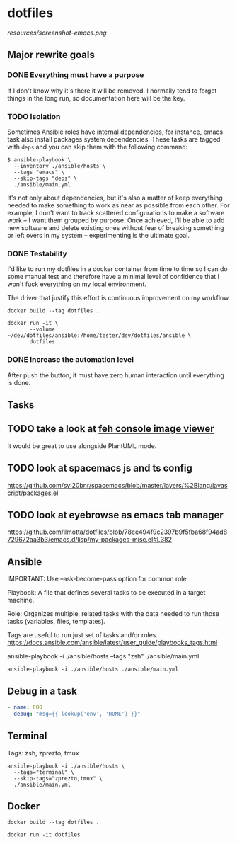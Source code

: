 * dotfiles

[[https://github.com/wcalderipe/dotfiles/workflows/CI/badge.svg]]

[[resources/screenshot-emacs.png]]

** Major rewrite goals

*** DONE Everything must have a purpose
    CLOSED: [2020-07-28 mar. 20:30]

    If I don't know why it's there it will be removed. I normally tend to
    forget things in the long run, so documentation here will be the key.

*** TODO Isolation

    Sometimes Ansible roles have internal dependencies, for instance,
    emacs task also install packages system dependencies. These tasks are
    tagged with =deps= and you can skip them with the following command:

    #+BEGIN_SRC shell
      $ ansible-playbook \
        --inventory ./ansible/hosts \
        --tags "emacs" \
        --skip-tags "deps" \
        ./ansible/main.yml
    #+END_SRC

    It's not only about dependencies, but it's also a matter of keep
    everything needed to make something to work as near as possible from
    each other. For example, I don't want to track scattered
    configurations to make a software work -- I want them grouped by
    purpose. Once achieved, I'll be able to add new software and delete
    existing ones without fear of breaking something or left overs in my
    system -- experimenting is the ultimate goal.

*** DONE Testability
    CLOSED: [2020-07-28 mar. 20:32]

    I'd like to run my dotfiles in a docker container from time to time so
    I can do some manual test and therefore have a minimal level of
    confidence that I won't fuck everything on my local environment.

    The driver that justify this effort is continuous improvement on my
    workflow.

    #+BEGIN_SRC shell
      docker build --tag dotfiles .

      docker run -it \
             --volume ~/dev/dotfiles/ansible:/home/tester/dev/dotfiles/ansible \
             dotfiles
    #+END_SRC

*** DONE Increase the automation level
    CLOSED: [2020-07-28 mar. 20:32]

    After push the button, it must have zero human interaction until
    everything is done.

** Tasks

** TODO take a look at [[https://feh.finalrewind.org/][feh console image viewer]]

   It would be great to use alongside PlantUML mode.

** TODO look at spacemacs js and ts config

   https://github.com/syl20bnr/spacemacs/blob/master/layers/%2Blang/javascript/packages.el

** TODO look at eyebrowse as emacs tab manager

   https://github.com/ilmotta/dotfiles/blob/78ce494f9c2397b9f5fba68f94ad8729672aa3b3/emacs.d/lisp/my-packages-misc.el#L382

** Ansible

  IMPORTANT: Use --ask-become-pass option for common role

  Playbook: A file that defines several tasks to be executed in a target
  machine.

  Role: Organizes multiple, related tasks with the data needed to run
  those tasks (variables, files, templates).

  Tags are useful to run just set of tasks and/or roles.
  https://docs.ansible.com/ansible/latest/user_guide/playbooks_tags.html

  ansible-playbook -i ./ansible/hosts --tags "zsh" ./ansible/main.yml

  #+BEGIN_SRC shell
    ansible-playbook -i ./ansible/hosts ./ansible/main.yml
  #+END_SRC

** Debug in a task

   #+BEGIN_SRC yaml
       - name: FOO
         debug: "msg={{ lookup('env', 'HOME') }}"
   #+END_SRC

** Terminal

   Tags: zsh, zprezto, tmux

   #+BEGIN_SRC shell
   ansible-playbook -i ./ansible/hosts \
     --tags="terminal" \
     --skip-tags="zprezto,tmux" \
     ./ansible/main.yml
   #+END_SRC

** Docker

   #+BEGIN_SRC shell
     docker build --tag dotfiles .

     docker run -it dotfiles
   #+END_SRC
